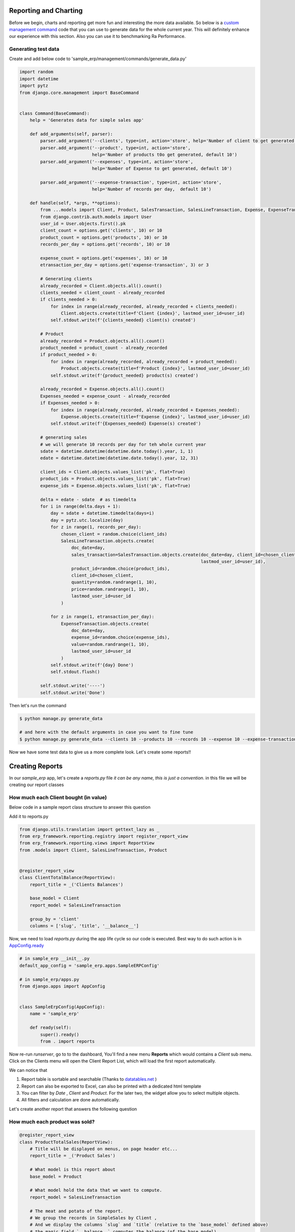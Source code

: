 .. _`tutorial_2`:

Reporting and Charting
----------------------


Before we begin, charts and reporting get more fun and interesting the more data available.
So below is a `custom management command <https://docs.djangoproject.com/en/2.2/howto/custom-management-commands/>`_ code that you can use to generate data for the whole current year.
This will definitely enhance our experience with this section. Also you can use it to benchmarking Ra Performance.

Generating test data
~~~~~~~~~~~~~~~~~~~~


Create and add below code to 'sample_erp/management/commands/generate_data.py'

.. code-block:: python

    import random
    import datetime
    import pytz
    from django.core.management import BaseCommand


    class Command(BaseCommand):
        help = 'Generates data for simple sales app'

        def add_arguments(self, parser):
            parser.add_argument('--clients', type=int, action='store', help='Number of client to get generated, default 10')
            parser.add_argument('--product', type=int, action='store',
                                help='Number of products t0o get generated, default 10')
            parser.add_argument('--expenses', type=int, action='store',
                                help='Number of Expense to get generated, default 10')

            parser.add_argument('--expense-transaction', type=int, action='store',
                                help='Number of records per day,  default 10')

        def handle(self, *args, **options):
            from ...models import Client, Product, SalesTransaction, SalesLineTransaction, Expense, ExpenseTransaction
            from django.contrib.auth.models import User
            user_id = User.objects.first().pk
            client_count = options.get('clients', 10) or 10
            product_count = options.get('products', 10) or 10
            records_per_day = options.get('records', 10) or 10

            expense_count = options.get('expenses', 10) or 10
            etransaction_per_day = options.get('expense-transaction', 3) or 3

            # Generating clients
            already_recorded = Client.objects.all().count()
            clients_needed = client_count - already_recorded
            if clients_needed > 0:
                for index in range(already_recorded, already_recorded + clients_needed):
                    Client.objects.create(title=f'Client {index}', lastmod_user_id=user_id)
                self.stdout.write(f'{clients_needed} client(s) created')

            # Product
            already_recorded = Product.objects.all().count()
            product_needed = product_count - already_recorded
            if product_needed > 0:
                for index in range(already_recorded, already_recorded + product_needed):
                    Product.objects.create(title=f'Product {index}', lastmod_user_id=user_id)
                self.stdout.write(f'{product_needed} product(s) created')

            already_recorded = Expense.objects.all().count()
            Expenses_needed = expense_count - already_recorded
            if Expenses_needed > 0:
                for index in range(already_recorded, already_recorded + Expenses_needed):
                    Expense.objects.create(title=f'Expense {index}', lastmod_user_id=user_id)
                self.stdout.write(f'{Expenses_needed} Expense(s) created')

            # generating sales
            # we will generate 10 records per day for teh whole current year
            sdate = datetime.datetime(datetime.date.today().year, 1, 1)
            edate = datetime.datetime(datetime.date.today().year, 12, 31)

            client_ids = Client.objects.values_list('pk', flat=True)
            product_ids = Product.objects.values_list('pk', flat=True)
            expense_ids = Expense.objects.values_list('pk', flat=True)

            delta = edate - sdate  # as timedelta
            for i in range(delta.days + 1):
                day = sdate + datetime.timedelta(days=i)
                day = pytz.utc.localize(day)
                for z in range(1, records_per_day):
                    chosen_client = random.choice(client_ids)
                    SalesLineTransaction.objects.create(
                        doc_date=day,
                        sales_transaction=SalesTransaction.objects.create(doc_date=day, client_id=chosen_client,
                                                                          lastmod_user_id=user_id),
                        product_id=random.choice(product_ids),
                        client_id=chosen_client,
                        quantity=random.randrange(1, 10),
                        price=random.randrange(1, 10),
                        lastmod_user_id=user_id
                    )

                for z in range(1, etransaction_per_day):
                    ExpenseTransaction.objects.create(
                        doc_date=day,
                        expense_id=random.choice(expense_ids),
                        value=random.randrange(1, 10),
                        lastmod_user_id=user_id
                    )
                self.stdout.write(f'{day} Done')
                self.stdout.flush()

            self.stdout.write('----')
            self.stdout.write('Done')

Then let's run the command

.. code-block:: console

    $ python manage.py generate_data

    # and here with the default arguments in case you want to fine tune
    $ python manage.py generate_data --clients 10 --products 10 --records 10 --expense 10 --expense-transaction 3


Now we have some test data to give us a more complete look. Let's create some reports!!

Creating Reports
-----------------

In our `sample_erp` app, let's create a `reports.py` file *it can be any name, this is just a convention*. in this file we will be creating our report classes


How much each Client bought (in value)
~~~~~~~~~~~~~~~~~~~~~~~~~~~~~~~~~~~~~~
Below code in a sample report class structure to answer this question

Add it to reports.py

.. code-block:: python

    from django.utils.translation import gettext_lazy as _
    from erp_framework.reporting.registry import register_report_view
    from erp_framework.reporting.views import ReportView
    from .models import Client, SalesLineTransaction, Product


    @register_report_view
    class ClientTotalBalance(ReportView):
        report_title = _('Clients Balances')

        base_model = Client
        report_model = SalesLineTransaction

        group_by = 'client'
        columns = ['slug', 'title', '__balance__']


Now, we need to load `reports.py` during the app life cycle so our code is executed. Best way to do such action is in `AppConfig.ready <https://docs.djangoproject.com/en/2.2/ref/applications/#django.apps.AppConfig.ready>`_

.. code-block:: python

    # in sample_erp __init__.py
    default_app_config = 'sample_erp.apps.SampleERPConfig'

    # in sample_erp/apps.py
    from django.apps import AppConfig


    class SampleErpConfig(AppConfig):
        name = 'sample_erp'

        def ready(self):
            super().ready()
            from . import reports


Now re-run `runserver`, go to to the dashboard, You'll find a new menu **Reports** which would contains a *Client* sub menu.
Click on the Clients menu will open the Client Report List, which will load the first report automatically.

We can notice that

1. Report table is sortable and searchable (Thanks to `datatables.net <https://datatables.net/>`_ )
2. Report can also be exported to Excel, can also be printed with a dedicated html template
3. You can filter by *Date* , *Client* and *Product*. For the later two, the widget allow you to select multiple objects.
4. All filters and calculation are done automatically.

Let's create another report that answers the following question

How much each product was sold?
~~~~~~~~~~~~~~~~~~~~~~~~~~~~~~~


.. code-block:: python

    @register_report_view
    class ProductTotalSales(ReportView):
        # Title will be displayed on menus, on page header etc...
        report_title = _('Product Sales')

        # What model is this report about
        base_model = Product

        # What model hold the data that we want to compute.
        report_model = SalesLineTransaction

        # The meat and potato of the report.
        # We group the records in SimpleSales by Client ,
        # And we display the columns `slug` and `title` (relative to the `base_model` defined above)
        # the magic field `__balance__` computes the balance (of the base model)
        group_by = 'product'
        columns = ['slug', 'title', '__balance_quantity__']

Did you notice that both class definition are almost the same.
Main differences are the `base_model` and in `group_by` and we used `__balance_quantity__` which summarize the field "quantity" instead of the field "value".

For more information about available options checkout the Django Slick Reporting documentation `Here <https://django-slick-reporting.readthedocs.io/en/latest/>`_

Now let's create a 3rd report.

A Client Detailed statement.
~~~~~~~~~~~~~~~~~~~~~~~~~~~~

Which is a simple list of the sales transaction

.. code-block:: python

    @register_report_view
    class ClientDetailedStatement(ReportView):
        report_title = _('client Statement')
        base_model = Client
        report_model = SalesLineTransaction


        columns = ['slug', 'doc_date', 'doc_type', 'product__title', 'quantity', 'price', 'value']


.. _adding_charts_tutorial:

Adding Charts
~~~~~~~~~~~~~~

To add charts to a report, we'd need to add to ``chart_settings`` .
Here is an example we will add two charts to teh first report we created `ClientTotalBalance`

.. code-block:: python

    class ClientTotalBalances(ReportView):
        ...
        chart_settings = [
            {
                'id': 'pie_chart',
                'type': 'pie',
                'title': _('Client Balances'),
                'data_source': ['__balance__'],
                'title_source': 'title',
            },
            {
                'id': 'bar_chart',
                'type': 'bar',
                'title': _('Client Balances [Bar]'),
                'data_source': ['__balance__'],
                'title_source': 'title',
            },
        ]

Reload your development server and check how those charts are displayed in the Client Balances report.

Neat right ?

So to create a report we need to a dictionary to a ``chart_settings`` list containing

* id: (optional) Name used to refer to this exact chart in front end (we will use that in :ref:`adding_charts_widgets`) default is `type-{index}`
* type: what kind of chart it is bar, pie, line, column
* data_source: a list of Field name(s) of containing the numbers we want to chart,
* title_source: a list label(s) respective to the `data_source`
* title: the chart title

Time Series
~~~~~~~~~~~

A time series is a report where the columns represents time unit (year/month/week/day)

Let's see an example


.. code-block:: python

    @register_report_view
    class ProductSalesMonthly(ReportView):
        report_title = _('Product Sales Monthly')

        base_model = Product
        report_model = SalesLineTransaction

        group_by ='product'
        columns = ['slug', 'title']

            # how we made the report a time series report
        time_series_pattern = 'monthly'
        time_series_columns = ['__balance__']



Reload your development server , go to Product reports, and check the Product Sales Monthly report.

All we did was adding

* ``time_series_pattern`` which describe which pattern you want to compute (daily/monthly/yearly)\
* ``time_series_columns`` where we indicated which field to compute for each time series period.

Noticed that ``time_series_columns`` is a list?
This means that we can have more fields computed fpr each period.

In the above report, we computed the sum of *value* of sales for each product, for each period.
We can also know the sum of *quantity* of each product for each period as well. Just add ``'__balance_quantity__'`` to the ``time_series_columns`` list.


.. code-block::python

    @register_report_view
    class ProductSalesMonthly(ReportView):
        ...

        time_series_pattern = 'monthly'
        time_series_columns = ['__balance_quantity__', '__balance__']


Reload your app and check the results. You should see that for each month, we have 2 fields "Balance QTY" and "Balance"

Now let's add some charts, shall we ?

.. code-block:: python

    # Add chart settings to your ProductSalesMonthlySeries
    @register_report_view
    class ProductSalesMonthly(ReportView):
        ...
        chart_settings = [
            {
                'id': 'movement_column_ns',
                'title': _('comparison - Column'),
                'data_source': ['__balance__'],
                'title_source': ['title'],
                'type': 'column',
            },
            {
                'id': 'movement_bar',
                'title': _('comparison - Column - Stacked'),
                'data_source': ['__balance__'],
                'title_source': ['title'],
                'type': 'column',
                # 'stacked': True,
                'stacking': 'normal',
            },
            {
                'id': 'movement_column_total',
                'title': _('comparison - Column - Total'),
                'data_source': ['__balance__', '__balance_quantity__'],
                'title_source': ['title'],
                'type': 'column',
                'plot_total': True,
            },
            {
                'id': 'movement_line',
                'title': _('comparison - line'),
                'data_source': ['__balance__'],
                'title_source': ['title'],
                'type': 'line',
            },
            {
                'id': 'movement_line_stacked',
                'title': _('comparison - Area - Stacked-Percent'),
                'data_source': ['__balance__'],
                'title_source': ['title'],
                'type': 'area',
                'stacking': 'percent',
            },
            {
                'id': 'movement_line_total',
                'title': _('comparison - line - Total'),
                'data_source': ['__balance__'],
                'title_source': ['title'],
                'type': 'line',
                'plot_total': True,
            },
        ]

6 charts to highlight the patterns. Reload the development server and *reload the report page* and check the output.

The charts brings our attention that the slops are always rising ... that's because we're using the ``__balance__`` report field. which is a *compound* total of the sales.
In fact, in those reports, we might be more interested in the *non compound* total, and there is a report field for that which comes by default called ``__total__``

Let's change ``__balance__`` to ``__total__`` in `ProductSalesMonthly` and check the results for yourself how is it different.


Exercise: I'm confident you can now create a time series report for the Client sales per month, Yeah ?

It would look like something like this

.. code-block:: python

    @register_report_view
    class ClientSalesMonthlySeries(ReportView):
        report_title = _('Client Sales Monthly')

        base_model = Client
        report_model = SalesLineTransaction


        group_by = 'client'
        columns = ['slug', 'title']

        time_series_pattern = 'monthly'
        time_series_columns = ['__total__']


You can add charts to this report too !


Cross-tab report
~~~~~~~~~~~~~~~~

A cross tab report is when the column represents another different named data object


.. code-block:: python


    @register_report_view
    class ProductClientSalesCrosstab(ReportView):
        base_model = Product
        report_model = SalesLineTransaction
        report_title = _('Product Client sales Cross-tab')

        group_by = 'product'
        columns = ['slug', 'title']

        # cross tab settings
        crosstab_model = 'client'
        crosstab_columns = ['__total__']

        chart_settings = [
            {
                'type': 'column',
                'data_source': ['__total__'],
                'plot_total': False,
                'title_source': 'title',
                'title': _('Detailed Columns'),

            },
            {
                'type': 'column',
                'data_source': ['__total__'],
                'plot_total': False,
                'title_source': 'title',
                'stacking': 'normal',
                'title': _('Stacked Columns'),

            },
            {
                'type': 'pie',
                'data_source': ['__total__'],
                'plot_total': True,
                'title_source': 'title',
                'title': _('Total Pie'),

            }
        ]

Lke with the time series pattern, we added

* ``crosstab_model``: the field representing the model to use as comparison column.

* ``crosstab_columns`` the report field(s) we want to compare upon, in the crosstab .

* we used ``__total__`` report field.




